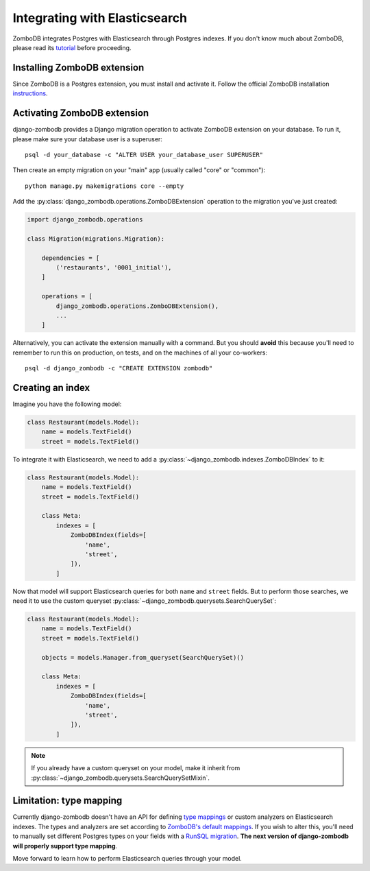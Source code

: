 ==============================
Integrating with Elasticsearch
==============================

ZomboDB integrates Postgres with Elasticsearch through Postgres indexes. If you don't know much about ZomboDB, please read its `tutorial <https://github.com/zombodb/zombodb/blob/master/TUTORIAL.md>`_ before proceeding.

Installing ZomboDB extension
----------------------------

Since ZomboDB is a Postgres extension, you must install and activate it. Follow the official ZomboDB installation `instructions <https://github.com/zombodb/zombodb/blob/master/INSTALL.md>`_.

Activating ZomboDB extension
----------------------------

django-zombodb provides a Django migration operation to activate ZomboDB extension on your database. To run it, please make sure your database user is a superuser: ::

    psql -d your_database -c "ALTER USER your_database_user SUPERUSER"

Then create an empty migration on your "main" app (usually called "core" or "common"): ::

    python manage.py makemigrations core --empty

Add the :py:class:`django_zombodb.operations.ZomboDBExtension` operation to the migration you've just created:

.. code-block:: python

    import django_zombodb.operations

    class Migration(migrations.Migration):

        dependencies = [
            ('restaurants', '0001_initial'),
        ]

        operations = [
            django_zombodb.operations.ZomboDBExtension(),
            ...
        ]

Alternatively, you can activate the extension manually with a command. But you should **avoid** this because you'll need to remember to run this on production, on tests, and on the machines of all your co-workers: ::

     psql -d django_zombodb -c "CREATE EXTENSION zombodb"

Creating an index
-----------------

Imagine you have the following model:

.. code-block:: python

    class Restaurant(models.Model):
        name = models.TextField()
        street = models.TextField()

To integrate it with Elasticsearch, we need to add a :py:class:`~django_zombodb.indexes.ZomboDBIndex` to it:

.. code-block:: python

    class Restaurant(models.Model):
        name = models.TextField()
        street = models.TextField()

        class Meta:
            indexes = [
                ZomboDBIndex(fields=[
                    'name',
                    'street',
                ]),
            ]

Now that model will support Elasticsearch queries for both ``name`` and ``street`` fields. But to perform those searches, we need it to use the custom queryset :py:class:`~django_zombodb.querysets.SearchQuerySet`:

.. code-block:: python

    class Restaurant(models.Model):
        name = models.TextField()
        street = models.TextField()

        objects = models.Manager.from_queryset(SearchQuerySet)()

        class Meta:
            indexes = [
                ZomboDBIndex(fields=[
                    'name',
                    'street',
                ]),
            ]

.. note::

    If you already have a custom queryset on your model, make it inherit from :py:class:`~django_zombodb.querysets.SearchQuerySetMixin`.

Limitation: type mapping
------------------------

Currently django-zombodb doesn't have an API for defining `type mappings <https://www.elastic.co/guide/en/elasticsearch/reference/6.6/mapping.html>`_ or custom analyzers on Elasticsearch indexes. The types and analyzers are set according to `ZomboDB's default mappings <https://github.com/zombodb/zombodb/blob/master/TYPE-MAPPING.md#common-data-types>`_. If you wish to alter this, you'll need to manually set different Postgres types on your fields with a `RunSQL migration <https://docs.djangoproject.com/en/dev/ref/migration-operations/#runsql>`_. **The next version of django-zombodb will properly support type mapping**.

Move forward to learn how to perform Elasticsearch queries through your model.

